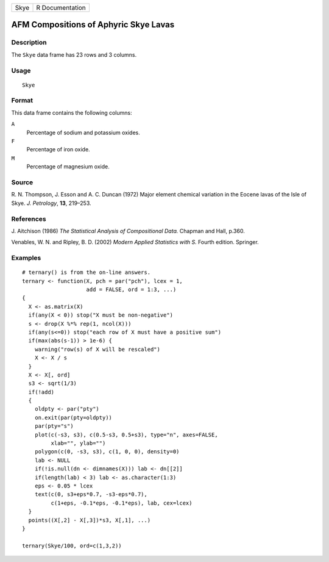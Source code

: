 +------+-----------------+
| Skye | R Documentation |
+------+-----------------+

AFM Compositions of Aphyric Skye Lavas
--------------------------------------

Description
~~~~~~~~~~~

The ``Skye`` data frame has 23 rows and 3 columns.

Usage
~~~~~

::

    Skye

Format
~~~~~~

This data frame contains the following columns:

``A``
    Percentage of sodium and potassium oxides.

``F``
    Percentage of iron oxide.

``M``
    Percentage of magnesium oxide.

Source
~~~~~~

R. N. Thompson, J. Esson and A. C. Duncan (1972) Major element chemical
variation in the Eocene lavas of the Isle of Skye. *J. Petrology*,
**13**, 219–253.

References
~~~~~~~~~~

J. Aitchison (1986) *The Statistical Analysis of Compositional Data.*
Chapman and Hall, p.360.

Venables, W. N. and Ripley, B. D. (2002) *Modern Applied Statistics with
S.* Fourth edition. Springer.

Examples
~~~~~~~~

::

    # ternary() is from the on-line answers.
    ternary <- function(X, pch = par("pch"), lcex = 1,
                        add = FALSE, ord = 1:3, ...)
    {
      X <- as.matrix(X)
      if(any(X < 0)) stop("X must be non-negative")
      s <- drop(X %*% rep(1, ncol(X)))
      if(any(s<=0)) stop("each row of X must have a positive sum")
      if(max(abs(s-1)) > 1e-6) {
        warning("row(s) of X will be rescaled")
        X <- X / s
      }
      X <- X[, ord]
      s3 <- sqrt(1/3)
      if(!add)
      {
        oldpty <- par("pty")
        on.exit(par(pty=oldpty))
        par(pty="s")
        plot(c(-s3, s3), c(0.5-s3, 0.5+s3), type="n", axes=FALSE,
             xlab="", ylab="")
        polygon(c(0, -s3, s3), c(1, 0, 0), density=0)
        lab <- NULL
        if(!is.null(dn <- dimnames(X))) lab <- dn[[2]]
        if(length(lab) < 3) lab <- as.character(1:3)
        eps <- 0.05 * lcex
        text(c(0, s3+eps*0.7, -s3-eps*0.7),
             c(1+eps, -0.1*eps, -0.1*eps), lab, cex=lcex)
      }
      points((X[,2] - X[,3])*s3, X[,1], ...)
    }

    ternary(Skye/100, ord=c(1,3,2))
